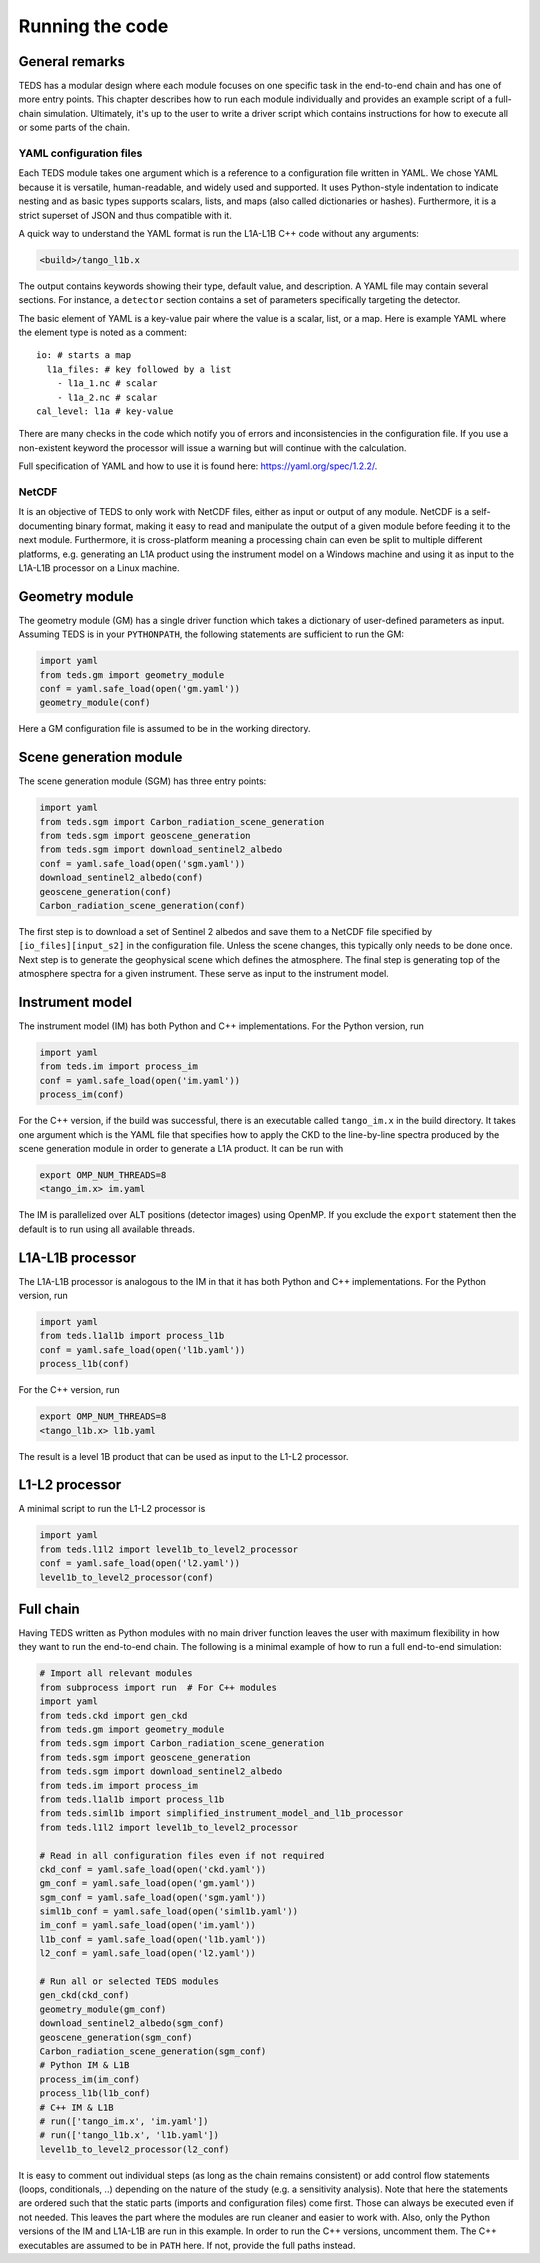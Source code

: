 Running the code
====================


General remarks
---------------

TEDS has a modular design where each module focuses on one specific task in the end-to-end chain and has one of more entry points. This chapter describes how to run each module individually and provides an example script of a full-chain simulation. Ultimately, it's up to the user to write a driver script which contains instructions for how to execute all or some parts of the chain.


YAML configuration files
++++++++++++++++++++++++

Each TEDS module takes one argument which is a reference to a configuration file written in YAML. We chose YAML because it is versatile, human-readable, and widely used and supported. It uses Python-style indentation to indicate nesting and as basic types supports scalars, lists, and maps (also called dictionaries or hashes). Furthermore, it is a strict superset of JSON and thus compatible with it.

A quick way to understand the YAML format is run the L1A-L1B C++ code without any arguments:

.. code-block:: bash

   <build>/tango_l1b.x

The output contains keywords showing their type, default value, and description. A YAML file may contain several sections. For instance, a ``detector`` section contains a set of parameters specifically targeting the detector.

The basic element of YAML is a key-value pair where the value is a scalar, list, or a map. Here is example YAML where the element type is noted as a comment::

  io: # starts a map
    l1a_files: # key followed by a list
      - l1a_1.nc # scalar
      - l1a_2.nc # scalar
  cal_level: l1a # key-value

There are many checks in the code which notify you of errors and inconsistencies in the configuration file. If you use a non-existent keyword the processor will issue a warning but will continue with the calculation.

Full specification of YAML and how to use it is found here: https://yaml.org/spec/1.2.2/.


NetCDF
++++++++

It is an objective of TEDS to only work with NetCDF files, either as input or output of any module. NetCDF is a self-documenting binary format, making it easy to read and manipulate the output of a given module before feeding it to the next module. Furthermore, it is cross-platform meaning a processing chain can even be split to multiple different platforms, e.g. generating an L1A product using the instrument model on a Windows machine and using it as input to the L1A-L1B processor on a Linux machine.


Geometry module
------------------

The geometry module (GM) has a single driver function which takes a dictionary of user-defined parameters as input. Assuming TEDS is in your ``PYTHONPATH``, the following statements are sufficient to run the GM:

.. code-block:: python

   import yaml
   from teds.gm import geometry_module
   conf = yaml.safe_load(open('gm.yaml'))
   geometry_module(conf)

Here a GM configuration file is assumed to be in the working directory.


Scene generation module
-------------------------

The scene generation module (SGM) has three entry points:

.. code-block:: python

   import yaml
   from teds.sgm import Carbon_radiation_scene_generation
   from teds.sgm import geoscene_generation
   from teds.sgm import download_sentinel2_albedo
   conf = yaml.safe_load(open('sgm.yaml'))
   download_sentinel2_albedo(conf)
   geoscene_generation(conf)
   Carbon_radiation_scene_generation(conf)

The first step is to download a set of Sentinel 2 albedos and save them to a NetCDF file specified by ``[io_files][input_s2]`` in the configuration file. Unless the scene changes, this typically only needs to be done once. Next step is to generate the geophysical scene which defines the atmosphere. The final step is generating top of the atmosphere spectra for a given instrument. These serve as input to the instrument model.


Instrument model
------------------

The instrument model (IM) has both Python and C++ implementations. For the Python version, run

.. code-block:: python

   import yaml
   from teds.im import process_im
   conf = yaml.safe_load(open('im.yaml'))
   process_im(conf)

For the C++ version, if the build was successful, there is an executable called ``tango_im.x`` in the build directory. It takes one argument which is the YAML file that specifies how to apply the CKD to the line-by-line spectra produced by the scene generation module in order to generate a L1A product. It can be run with

.. code-block:: bash

   export OMP_NUM_THREADS=8
   <tango_im.x> im.yaml

The IM is parallelized over ALT positions (detector images) using OpenMP. If you exclude the ``export`` statement then the default is to run using all available threads.


L1A-L1B processor
------------------

The L1A-L1B processor is analogous to the IM in that it has both Python and C++ implementations. For the Python version, run

.. code-block:: python

   import yaml
   from teds.l1al1b import process_l1b
   conf = yaml.safe_load(open('l1b.yaml'))
   process_l1b(conf)

For the C++ version, run

.. code-block:: bash

   export OMP_NUM_THREADS=8
   <tango_l1b.x> l1b.yaml

The result is a level 1B product that can be used as input to the L1-L2 processor.


L1-L2 processor
----------------

A minimal script to run the L1-L2 processor is

.. code-block:: python

   import yaml
   from teds.l1l2 import level1b_to_level2_processor
   conf = yaml.safe_load(open('l2.yaml'))
   level1b_to_level2_processor(conf)


Full chain
----------

Having TEDS written as Python modules with no main driver function leaves the user with maximum flexibility in how they want to run the end-to-end chain. The following is a minimal example of how to run a full end-to-end simulation:

.. code-block:: bash

   # Import all relevant modules
   from subprocess import run  # For C++ modules
   import yaml
   from teds.ckd import gen_ckd
   from teds.gm import geometry_module
   from teds.sgm import Carbon_radiation_scene_generation
   from teds.sgm import geoscene_generation
   from teds.sgm import download_sentinel2_albedo
   from teds.im import process_im
   from teds.l1al1b import process_l1b
   from teds.siml1b import simplified_instrument_model_and_l1b_processor
   from teds.l1l2 import level1b_to_level2_processor

   # Read in all configuration files even if not required
   ckd_conf = yaml.safe_load(open('ckd.yaml'))
   gm_conf = yaml.safe_load(open('gm.yaml'))
   sgm_conf = yaml.safe_load(open('sgm.yaml'))
   siml1b_conf = yaml.safe_load(open('siml1b.yaml'))
   im_conf = yaml.safe_load(open('im.yaml'))
   l1b_conf = yaml.safe_load(open('l1b.yaml'))
   l2_conf = yaml.safe_load(open('l2.yaml'))

   # Run all or selected TEDS modules
   gen_ckd(ckd_conf)
   geometry_module(gm_conf)
   download_sentinel2_albedo(sgm_conf)
   geoscene_generation(sgm_conf)
   Carbon_radiation_scene_generation(sgm_conf)
   # Python IM & L1B
   process_im(im_conf)
   process_l1b(l1b_conf)
   # C++ IM & L1B
   # run(['tango_im.x', 'im.yaml'])
   # run(['tango_l1b.x', 'l1b.yaml'])
   level1b_to_level2_processor(l2_conf)

It is easy to comment out individual steps (as long as the chain remains consistent) or add control flow statements (loops, conditionals, ..) depending on the nature of the study (e.g. a sensitivity analysis). Note that here the statements are ordered such that the static parts (imports and configuration files) come first. Those can always be executed even if not needed. This leaves the part where the modules are run cleaner and easier to work with. Also, only the Python versions of the IM and L1A-L1B are run in this example. In order to run the C++ versions, uncomment them. The C++ executables are assumed to be in ``PATH`` here. If not, provide the full paths instead.
